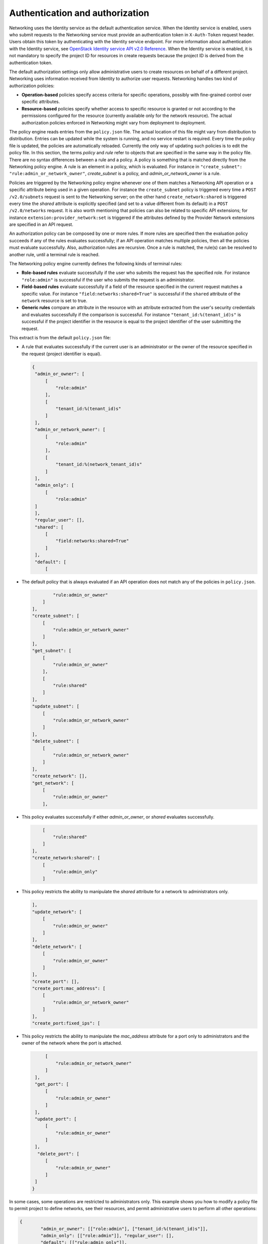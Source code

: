 .. _Authentication and authorization:

================================
Authentication and authorization
================================

Networking uses the Identity service as the default authentication
service. When the Identity service is enabled, users who submit requests
to the Networking service must provide an authentication token in
``X-Auth-Token`` request header. Users obtain this token by
authenticating with the Identity service endpoint. For more information
about authentication with the Identity service, see `OpenStack Identity
service API v2.0
Reference <http://developer.openstack.org/api-ref/identity/v2/>`__.
When the Identity service is enabled, it is not mandatory to specify the
project ID for resources in create requests because the project ID is
derived from the authentication token.

The default authorization settings only allow administrative users
to create resources on behalf of a different project. Networking uses
information received from Identity to authorize user requests.
Networking handles two kind of authorization policies:

-  **Operation-based** policies specify access criteria for specific
   operations, possibly with fine-grained control over specific
   attributes.

-  **Resource-based** policies specify whether access to specific
   resource is granted or not according to the permissions configured
   for the resource (currently available only for the network resource).
   The actual authorization policies enforced in Networking might vary
   from deployment to deployment.

The policy engine reads entries from the ``policy.json`` file. The
actual location of this file might vary from distribution to
distribution. Entries can be updated while the system is running, and no
service restart is required. Every time the policy file is updated, the
policies are automatically reloaded. Currently the only way of updating
such policies is to edit the policy file. In this section, the terms
*policy* and *rule* refer to objects that are specified in the same way
in the policy file. There are no syntax differences between a rule and a
policy. A policy is something that is matched directly from the
Networking policy engine. A rule is an element in a policy, which is
evaluated. For instance in ``"create_subnet":
"rule:admin_or_network_owner"``, *create_subnet* is a
policy, and *admin_or_network_owner* is a rule.

Policies are triggered by the Networking policy engine whenever one of
them matches a Networking API operation or a specific attribute being
used in a given operation. For instance the ``create_subnet`` policy is
triggered every time a ``POST /v2.0/subnets`` request is sent to the
Networking server; on the other hand ``create_network:shared`` is
triggered every time the *shared* attribute is explicitly specified (and
set to a value different from its default) in a ``POST /v2.0/networks``
request. It is also worth mentioning that policies can also be related
to specific API extensions; for instance
``extension:provider_network:set`` is triggered if the attributes
defined by the Provider Network extensions are specified in an API
request.

An authorization policy can be composed by one or more rules. If more
rules are specified then the evaluation policy succeeds if any of the
rules evaluates successfully; if an API operation matches multiple
policies, then all the policies must evaluate successfully. Also,
authorization rules are recursive. Once a rule is matched, the rule(s)
can be resolved to another rule, until a terminal rule is reached.

The Networking policy engine currently defines the following kinds of
terminal rules:

-  **Role-based rules** evaluate successfully if the user who submits
   the request has the specified role. For instance ``"role:admin"`` is
   successful if the user who submits the request is an administrator.

-  **Field-based rules** evaluate successfully if a field of the
   resource specified in the current request matches a specific value.
   For instance ``"field:networks:shared=True"`` is successful if the
   ``shared`` attribute of the ``network`` resource is set to true.

-  **Generic rules** compare an attribute in the resource with an
   attribute extracted from the user's security credentials and
   evaluates successfully if the comparison is successful. For instance
   ``"tenant_id:%(tenant_id)s"`` is successful if the project identifier
   in the resource is equal to the project identifier of the user
   submitting the request.

This extract is from the default ``policy.json`` file:

-  A rule that evaluates successfully if the current user is an
   administrator or the owner of the resource specified in the request
   (project identifier is equal).

   .. code-block:: none

      {
       "admin_or_owner": [
           [
               "role:admin"
           ],
           [
               "tenant_id:%(tenant_id)s"
           ]
       ],
       "admin_or_network_owner": [
           [
               "role:admin"
           ],
           [
               "tenant_id:%(network_tenant_id)s"
           ]
       ],
       "admin_only": [
           [
               "role:admin"
       ]
       ],
       "regular_user": [],
       "shared": [
           [
               "field:networks:shared=True"
           ]
       ],
       "default": [
           [

-  The default policy that is always evaluated if an API operation does
   not match any of the policies in ``policy.json``.

   .. code-block:: none

                "rule:admin_or_owner"
            ]
        ],
        "create_subnet": [
            [
                "rule:admin_or_network_owner"
            ]
        ],
        "get_subnet": [
            [
                "rule:admin_or_owner"
            ],
            [
                "rule:shared"
            ]
        ],
        "update_subnet": [
            [
                "rule:admin_or_network_owner"
            ]
        ],
        "delete_subnet": [
            [
                "rule:admin_or_network_owner"
            ]
        ],
        "create_network": [],
        "get_network": [
            [
                "rule:admin_or_owner"
            ],

-  This policy evaluates successfully if either *admin\_or\_owner*, or
   *shared* evaluates successfully.

   .. code-block:: none

            [
                "rule:shared"
            ]
        ],
        "create_network:shared": [
            [
                "rule:admin_only"
            ]

-  This policy restricts the ability to manipulate the *shared*
   attribute for a network to administrators only.

   .. code-block:: none

        ],
        "update_network": [
            [
                "rule:admin_or_owner"
            ]
        ],
        "delete_network": [
            [
                "rule:admin_or_owner"
            ]
        ],
        "create_port": [],
        "create_port:mac_address": [
            [
                "rule:admin_or_network_owner"
            ]
        ],
        "create_port:fixed_ips": [

-  This policy restricts the ability to manipulate the *mac\_address*
   attribute for a port only to administrators and the owner of the
   network where the port is attached.

   .. code-block:: none

            [
                "rule:admin_or_network_owner"
            ]
        ],
        "get_port": [
            [
                "rule:admin_or_owner"
            ]
        ],
        "update_port": [
            [
                "rule:admin_or_owner"
            ]
        ],
         "delete_port": [
            [
                "rule:admin_or_owner"
            ]
        ]
       }

In some cases, some operations are restricted to administrators only.
This example shows you how to modify a policy file to permit project to
define networks, see their resources, and permit administrative users to
perform all other operations:

.. code-block:: none

    {
            "admin_or_owner": [["role:admin"], ["tenant_id:%(tenant_id)s"]],
            "admin_only": [["role:admin"]], "regular_user": [],
            "default": [["rule:admin_only"]],
            "create_subnet": [["rule:admin_only"]],
            "get_subnet": [["rule:admin_or_owner"]],
            "update_subnet": [["rule:admin_only"]],
            "delete_subnet": [["rule:admin_only"]],
            "create_network": [],
            "get_network": [["rule:admin_or_owner"]],
            "create_network:shared": [["rule:admin_only"]],
            "update_network": [["rule:admin_or_owner"]],
            "delete_network": [["rule:admin_or_owner"]],
            "create_port": [["rule:admin_only"]],
            "get_port": [["rule:admin_or_owner"]],
            "update_port": [["rule:admin_only"]],
            "delete_port": [["rule:admin_only"]]
    }
